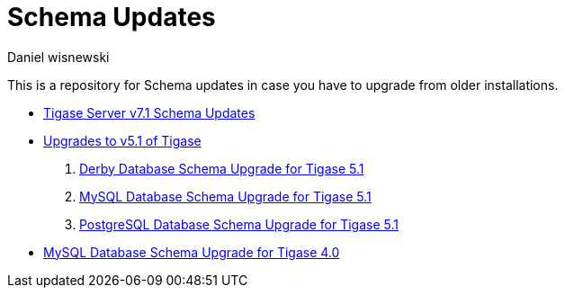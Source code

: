 [[oldVerSchemas]]
Schema Updates
==============
:author: Daniel wisnewski
:version: v1.0, October 2015
:date: 2015-10-05 13:41

This is a repository for Schema updates in case you have to upgrade from older installations.


- xref:tigaseServer71[Tigase Server v7.1 Schema Updates]
- xref:tigase51schemaupgrade[Upgrades to v5.1 of Tigase]
. xref:derby51upgrade[Derby Database Schema Upgrade for Tigase 5.1]
. xref:mysql51upgrade[MySQL Database Schema Upgrade for Tigase 5.1]
. xref:postgresql51upgrade[PostgreSQL Database Schema Upgrade for Tigase 5.1]
- xref:tigase40schemaUpgrade[MySQL Database Schema Upgrade for Tigase 4.0]
